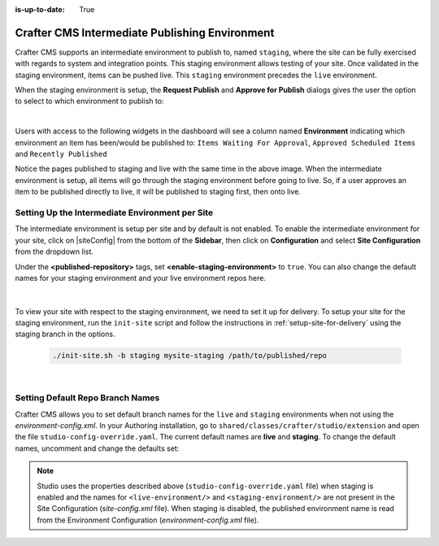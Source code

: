 :is-up-to-date: True

.. _staging-env:

===============================================
Crafter CMS Intermediate Publishing Environment
===============================================

Crafter CMS supports an intermediate environment to publish to, named ``staging``, where the site can be fully exercised with regards to system and integration points.  This staging environment allows testing of your site.  Once validated in the staging environment, items can be pushed live.  This ``staging`` environment precedes the ``live`` environment.

When the staging environment is setup, the **Request Publish** and **Approve for Publish** dialogs gives the user the option to select to which environment to publish to:

.. image:: /_static/images/system-admin/staging-publish-option.png
    :width: 75 %
    :align: center
    :alt: System Administrator - Staging Environment Setup for Publish dialogs

|

Users with access to the following widgets in the dashboard will see a column named **Environment** indicating which environment an item has been/would be published to: ``Items Waiting For Approval``, ``Approved Scheduled Items`` and ``Recently Published``

.. image:: /_static/images/system-admin/staging-dashboard.png
    :width: 75 %
    :align: center
    :alt: System Administrator - Dashboard

Notice the pages published to staging and live with the same time in the above image.  When the intermediate environment is setup, all items will go through the staging environment before going to live.  So, if a user approves an item to be published directly to live, it will be published to staging first, then onto live.


------------------------------------------------
Setting Up the Intermediate Environment per Site
------------------------------------------------

The intermediate environment is setup per site and by default is not enabled.  To enable the intermediate environment for your site, click on |siteConfig| from the bottom of the **Sidebar**, then click on **Configuration** and select **Site Configuration** from the dropdown list.

Under the **<published-repository>** tags, set **<enable-staging-environment>** to ``true``.  You can also change the default names for your staging environment and your live environment repos here.

   .. code-block:: xml
       :linenos:

       <published-repository>
          <enable-staging-environment>true</enable-staging-environment>
          <staging-environment>staging</staging-environment>
          <live-environment>live</live-environment>
       </published-repository>

|

To view your site with respect to the staging environment, we need to set it up for delivery.  To setup your site for the staging environment, run the ``init-site`` script and follow the instructions in :ref:`setup-site-for-delivery` using the staging branch in the options.

    .. code-block:: bash

        ./init-site.sh -b staging mysite-staging /path/to/published/repo

|

---------------------------------
Setting Default Repo Branch Names
---------------------------------

Crafter CMS allows you to set default branch names for the ``live`` and ``staging`` environments when not using the *environment-config.xml*.  In your Authoring installation, go to ``shared/classes/crafter/studio/extension`` and open the file ``studio-config-override.yaml``. The current default names are **live** and **staging**.  To change the default names, uncomment and change the defaults set:

.. code-block:: yaml
   :caption: shared/classes/crafter/studio/extension/studio-config-override.yaml
   :linenos:

   # If not using environment-config.xml, environments are configured here
   # Git repository branch for the `live` environment, default "live"
   # studio.repo.published.live: live
   # Git repository branch for the `staging` environment, default "staging"
   # studio.repo.published.staging: staging

.. note::

   Studio uses the properties described above (``studio-config-override.yaml`` file) when staging is enabled and the names for ``<live-environment/>`` and ``<staging-environment/>`` are not present in the Site Configuration (*site-config.xml* file).
   When staging is disabled, the published environment name is read from the Environment Configuration (*environment-config.xml* file).